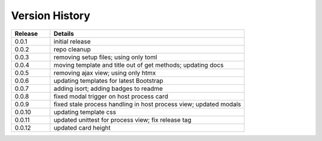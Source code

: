 .. _version_history:


Version History
===============

.. csv-table::
   :header: "Release", "Details"
   :widths: 20, 100

   "0.0.1", "initial release"
   "0.0.2", "repo cleanup"
   "0.0.3", "removing setup files; using only toml"
   "0.0.4", "moving template and title out of get methods; updating docs"
   "0.0.5", "removing ajax view; using only htmx"
   "0.0.6", "updating templates for latest Bootstrap"
   "0.0.7", "adding isort; adding badges to readme"
   "0.0.8", "fixed modal trigger on host process card"
   "0.0.9", "fixed stale process handling in host process view; updated modals"
   "0.0.10", "updating template css"
   "0.0.11", "updated unittest for process view; fix release tag"
   "0.0.12", "updated card height"
